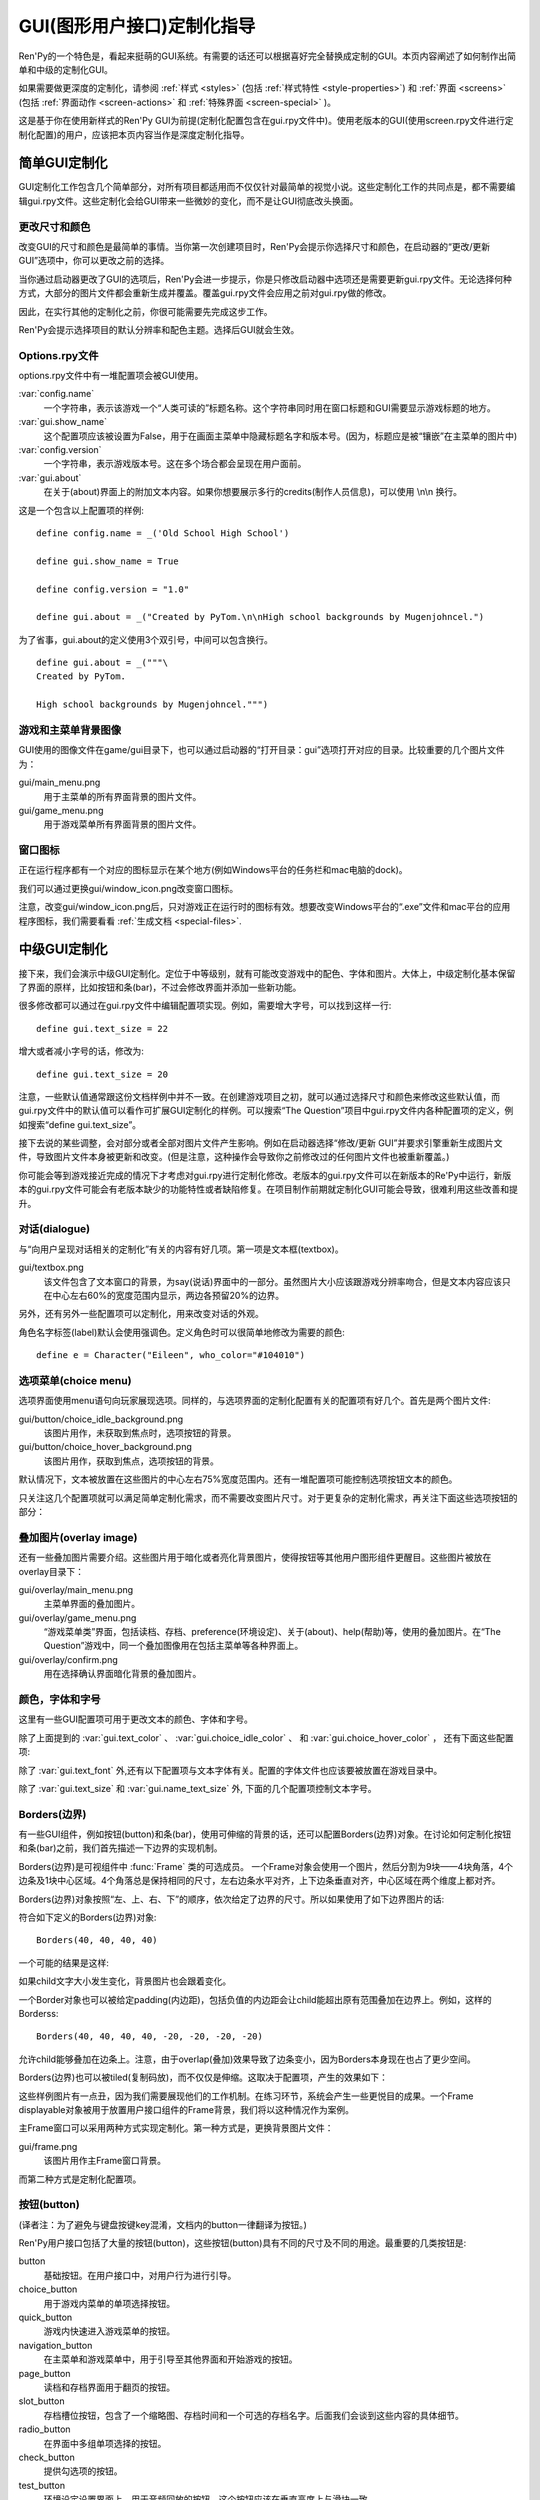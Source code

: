 .. _gui-customization-guide:

===========================
GUI(图形用户接口)定制化指导
===========================

Ren'Py的一个特色是，看起来挺萌的GUI系统。有需要的话还可以根据喜好完全替换成定制的GUI。本页内容阐述了如何制作出简单和中级的定制化GUI。

如果需要做更深度的定制化，请参阅 :ref:`样式 <styles>` (包括 :ref:`样式特性 <style-properties>`)
和 :ref:`界面 <screens>` (包括 :ref:`界面动作 <screen-actions>`
和 :ref:`特殊界面 <screen-special>` )。

这是基于你在使用新样式的Ren'Py GUI为前提(定制化配置包含在gui.rpy文件中)。使用老版本的GUI(使用screen.rpy文件进行定制化配置)的用户，应该把本页内容当作是深度定制化指导。

.. _simple-gui-customization:

简单GUI定制化
========================

GUI定制化工作包含几个简单部分，对所有项目都适用而不仅仅针对最简单的视觉小说。这些定制化工作的共同点是，都不需要编辑gui.rpy文件。这些定制化会给GUI带来一些微妙的变化，而不是让GUI彻底改头换面。

.. _change-size-and-colors:

更改尺寸和颜色
----------------------

改变GUI的尺寸和颜色是最简单的事情。当你第一次创建项目时，Ren'Py会提示你选择尺寸和颜色，在启动器的“更改/更新 GUI”选项中，你可以更改之前的选择。

当你通过启动器更改了GUI的选项后，Ren'Py会进一步提示，你是只修改启动器中选项还是需要更新gui.rpy文件。无论选择何种方式，大部分的图片文件都会重新生成并覆盖。覆盖gui.rpy文件会应用之前对gui.rpy做的修改。

因此，在实行其他的定制化之前，你很可能需要先完成这步工作。

Ren'Py会提示选择项目的默认分辨率和配色主题。选择后GUI就会生效。

.. _options-rpy:

Options.rpy文件
----------------

options.rpy文件中有一堆配置项会被GUI使用。

:var:`config.name`
    一个字符串，表示该游戏一个“人类可读的”标题名称。这个字符串同时用在窗口标题和GUI需要显示游戏标题的地方。

:var:`gui.show_name`
    这个配置项应该被设置为False，用于在画面主菜单中隐藏标题名字和版本号。(因为，标题应是被“镶嵌”在主菜单的图片中)

:var:`config.version`
    一个字符串，表示游戏版本号。这在多个场合都会呈现在用户面前。

:var:`gui.about`
    在关于(about)界面上的附加文本内容。如果你想要展示多行的credits(制作人员信息)，可以使用 \\n\\n 换行。

这是一个包含以上配置项的样例::

    define config.name = _('Old School High School')

    define gui.show_name = True

    define config.version = "1.0"

    define gui.about = _("Created by PyTom.\n\nHigh school backgrounds by Mugenjohncel.")

为了省事，gui.about的定义使用3个双引号，中间可以包含换行。 ::

    define gui.about = _("""\
    Created by PyTom.

    High school backgrounds by Mugenjohncel.""")

.. _game-and-main-menu-background-images:

游戏和主菜单背景图像
-------------------------------------

GUI使用的图像文件在game/gui目录下，也可以通过启动器的“打开目录：gui”选项打开对应的目录。比较重要的几个图片文件为：

gui/main_menu.png
    用于主菜单的所有界面背景的图片文件。

gui/game_menu.png
    用于游戏菜单所有界面背景的图片文件。

.. ifconfig:: renpy_figures

    .. figure:: gui/easy_main_menu.jpg
        :width: 100%

        只有gui/main_menu.png被替换后的主菜单。

    .. figure:: gui/easy_game_menu.jpg
        :width: 100%

        “关于(about)”界面可以是游戏菜单(使用gui/game_menu.png文件作为背景)或者主菜单(使用gui/main_menu.png作为背景)。两种菜单可以被设置为同一张图片。

.. _window-icon:

窗口图标
-----------

正在运行程序都有一个对应的图标显示在某个地方(例如Windows平台的任务栏和mac电脑的dock)。

我们可以通过更换gui/window_icon.png改变窗口图标。

注意，改变gui/window_icon.png后，只对游戏正在运行时的图标有效。想要改变Windows平台的“.exe”文件和mac平台的应用程序图标，我们需要看看
:ref:`生成文档 <special-files>`.

.. _intermediate-gui-customization:

中级GUI定制化
==============================

接下来，我们会演示中级GUI定制化。定位于中等级别，就有可能改变游戏中的配色、字体和图片。大体上，中级定制化基本保留了界面的原样，比如按钮和条(bar)，不过会修改界面并添加一些新功能。

很多修改都可以通过在gui.rpy文件中编辑配置项实现。例如，需要增大字号，可以找到这样一行::

    define gui.text_size = 22

增大或者减小字号的话，修改为::

    define gui.text_size = 20

注意，一些默认值通常跟这份文档样例中并不一致。在创建游戏项目之初，就可以通过选择尺寸和颜色来修改这些默认值，而gui.rpy文件中的默认值可以看作可扩展GUI定制化的样例。可以搜索“The Question”项目中gui.rpy文件内各种配置项的定义，例如搜索“define gui.text_size”。

接下去说的某些调整，会对部分或者全部对图片文件产生影响。例如在启动器选择“修改/更新 GUI”并要求引擎重新生成图片文件，导致图片文件本身被更新和改变。(但是注意，这种操作会导致你之前修改过的任何图片文件也被重新覆盖。)

你可能会等到游戏接近完成的情况下才考虑对gui.rpy进行定制化修改。老版本的gui.rpy文件可以在新版本的Re'Py中运行，新版本的gui.rpy文件可能会有老版本缺少的功能特性或者缺陷修复。在项目制作前期就定制化GUI可能会导致，很难利用这些改善和提升。

.. _dialogue:

对话(dialogue)
---------------

与“向用户呈现对话相关的定制化”有关的内容有好几项。第一项是文本框(textbox)。

gui/textbox.png
    该文件包含了文本窗口的背景，为say(说话)界面中的一部分。虽然图片大小应该跟游戏分辨率吻合，但是文本内容应该只在中心左右60%的宽度范围内显示，两边各预留20%的边界。

另外，还有另外一些配置项可以定制化，用来改变对话的外观。

.. var:: gui.text_color = "#402000"

    该项设置对话文本颜色。

.. var:: gui.text_font = "ArchitectsDaughter.ttf"

    该项设置对话文本、菜单、输入和其他游戏内文字的字体。字体文件需要存在于game目录中。

    (译者注：“ArchitectsDaughter”字体不支持中文。后续截图中使用的是类似效果的“方正咆哮体”。)

.. var:: gui.text_size = 33

    设置对话文本字号。无论增大或缩小字号都需要注意符合文本显示区域的空间限制。

.. var:: gui.name_text_size = 45

    设置角色名字的文字字号。

.. var:: gui.textbox_height = 278

    文本框高度。这项应该跟gui.textbox.png文件的高度一致。

角色名字标签(label)默认会使用强调色。定义角色时可以很简单地修改为需要的颜色::

    define e = Character("Eileen", who_color="#104010")

.. ifconfig:: renpy_figures

    .. figure:: oshs/game/gui/textbox.png
        :width: 100%

        一个样例文本框(textbox)图片

    .. figure:: gui/easy_say_screen.jpg
        :width: 100%

        使用以上描述定制化配置后的对话

.. _choice-menus:

选项菜单(choice menu)
-------------------------

选项界面使用menu语句向玩家展现选项。同样的，与选项界面的定制化配置有关的配置项有好几个。首先是两个图片文件:

gui/button/choice_idle_background.png
    该图片用作，未获取到焦点时，选项按钮的背景。

gui/button/choice_hover_background.png
    该图片用作，获取到焦点，选项按钮的背景。

默认情况下，文本被放置在这些图片的中心左右75%宽度范围内。还有一堆配置项可能控制选项按钮文本的颜色。

.. var:: gui.choice_button_text_idle_color = '#888888'

    未获取到焦点的选项按钮文本颜色。

.. var:: gui.choice_text_hover_color = '#0066cc'

    获取到焦点的选项按钮文本颜色。

只关注这几个配置项就可以满足简单定制化需求，而不需要改变图片尺寸。对于更复杂的定制化需求，再关注下面这些选项按钮的部分：

.. ifconfig:: renpy_figures

    .. figure:: oshs/game/gui/button/choice_idle_background.png
        :width: 100%

        gui/button/idle_background.png的一个样例图片。

    .. figure:: oshs/game/gui/button/choice_hover_background.png
        :width: 100%

        gui/button/choice_hover_background.png的一个样例图片。

    .. figure:: gui/easy_choice_screen.jpg
        :width: 100%

        使用以上描述定制化配置后的选择界面样例。

.. _overlay-images:

叠加图片(overlay image)
------------------------

还有一些叠加图片需要介绍。这些图片用于暗化或者亮化背景图片，使得按钮等其他用户图形组件更醒目。这些图片被放在overlay目录下：

gui/overlay/main_menu.png
    主菜单界面的叠加图片。

gui/overlay/game_menu.png
    “游戏菜单类”界面，包括读档、存档、preference(环境设定)、关于(about)、help(帮助)等，使用的叠加图片。在“The Question”游戏中，同一个叠加图像用在包括主菜单等各种界面上。

gui/overlay/confirm.png
    用在选择确认界面暗化背景的叠加图片。

.. ifconfig:: renpy_figures

    这里有一些叠加图片样例文件，以及使用叠加图片后游戏界面的感观变化。

    .. figure:: oshs/game/gui/overlay/main_menu.png
        :width: 100%

        gui/overlay/main_menu.png图片文件的一个样例。

    .. figure:: oshs/game/gui/overlay/game_menu.png
        :width: 100%

        gui/overlay/game_menu.png图片文件的一个样例。

    .. figure:: gui/overlay_main_menu.jpg
        :width: 100%

        更换叠加图片后的主菜单界面。

    .. figure:: gui/overlay_game_menu.jpg
        :width: 100%

        更换叠加图片后的游戏菜单界面。

.. _colors-fonts-and-font-sizes:

颜色，字体和字号
-----------------------------

这里有一些GUI配置项可用于更改文本的颜色、字体和字号。

.. raw:: html

   <p>这些颜色配置项应该总是被设置为十六进制的颜色代码，格式为“#rrggbb”的字符串(或者“#rrggbbaa”这样带有alpha通道的字符串)，类似于在网页浏览器上常用的颜色代码。例如, "#663399"是 <a href="http://www.economist.com/blogs/babbage/2014/06/digital-remembrance" style="text-decoration: none; color: rebeccapurple">靓紫色</a>的代码.
   现在有不少在线工具用于查询HTML颜色代码，这是
   <a href="http://htmlcolorcodes.com/color-picker/">其中一个</a>.</p>

除了上面提到的 :var:`gui.text_color` 、 :var:`gui.choice_idle_color` 、 和 :var:`gui.choice_hover_color` ，
还有下面这些配置项:

.. var:: gui.accent_color = '#000060'

    在GUI很多地方都会使用的强调色，例如使用在标题和标签中。

.. var:: gui.idle_color = '#606060'

    大多数按钮在未获取焦点或未被选择时的颜色。

.. var:: gui.idle_small_color = '#404040'

    鼠标指针未悬停在小型文本上(例如存档槽的日期名字，及快捷菜单按钮的文字)的颜色。该颜色通常需要比idle_color更亮或者更暗，以抵消文字较小不易突出导致的负面效果。

.. var:: gui.hover_color = '#3284d6'

    该颜色用于GUI中获得焦点(鼠标悬停)的组件，包括按钮的文本、滑块和滚动条(可动区域)的滑块。

.. var:: gui.selected_color = '#555555'

    该颜色用于被选择的按钮文本。(这项优先级高于hover鼠标悬停和idle未获取焦点两种情况的颜色设置。)

.. var:: gui.insensitive_color = '#8888887f'

    该颜色用于不接受用户输入的按钮的文本。(例如，一个rollback回滚按钮然而此时并不允许回滚。)

.. var:: gui.interface_text_color = '#404040'

    该颜色用于游戏接口的静态文本，比如在帮助和关于界面上的文本。

.. var:: gui.muted_color = '#6080d0'
.. var:: gui.hover_muted_color = '#8080f0'

    沉默色，用于条(bar)、滚动条和滑块无法正确展示数值或者可视区域时，这些组件某些部分的颜色。(这只会出现在重新生成图片，而启动器中图片无法马上生效的情况下。)

除了 :var:`gui.text_font` 外,还有以下配置项与文本字体有关。配置的字体文件也应该要被放置在游戏目录中。

.. var:: gui.interface_text_font = "ArchitectsDaughter.ttf"

    该字体用于用户接口元素的文本，例如主菜单与游戏菜单、按钮之类的。

.. var:: gui.glyph_font = "DejaVuSans.ttf"

    该字体用于某种文本的glyph(标志符号)，例如用作跳过提示的箭头标志。DejaVuSans是一个针对这些标志符号的字体，而且已经自动包含在Ren'Py游戏中。

除了 :var:`gui.text_size` 和 :var:`gui.name_text_size` 外, 下面的几个配置项控制文本字号。

.. var:: gui.interface_text_size = 36

    游戏用户接口静态文本的字号，也是游戏接口中按钮文本的默认字号。

.. var:: gui.label_text_size = 45

    游戏用户接口标签(label)部分的文本字号。

.. var:: gui.notify_text_size = 24

    通知文本字号。

.. var:: gui.title_text_size = 75

    游戏标题字号。

.. ifconfig:: renpy_figures

    .. figure:: gui/text.jpg
        :width: 100%

        定制化文本颜色、字体和字号后的游戏菜单

.. _borders:

Borders(边界)
-------------

有一些GUI组件，例如按钮(button)和条(bar)，使用可伸缩的背景的话，还可以配置Borders(边界)对象。在讨论如何定制化按钮和条(bar)之前，我们首先描述一下边界的实现机制。

Borders(边界)是可视组件中 :func:`Frame` 类的可选成员。
一个Frame对象会使用一个图片，然后分割为9块——4块角落，4个边条及1块中心区域。4个角落总是保持相同的尺寸，左右边条水平对齐，上下边条垂直对齐，中心区域在两个维度上都对齐。

Borders(边界)对象按照“左、上、右、下”的顺序，依次给定了边界的尺寸。所以如果使用了如下边界图片的话:

.. image:: oshs/game/images/borders.png

符合如下定义的Borders(边界)对象::

    Borders(40, 40, 40, 40)

一个可能的结果是这样:

.. image:: gui/borders1.png

如果child文字大小发生变化，背景图片也会跟着变化。

一个Border对象也可以被给定padding(内边距)，包括负值的内边距会让child能超出原有范围叠加在边界上。例如，这样的Borderss::

    Borders(40, 40, 40, 40, -20, -20, -20, -20)

允许child能够叠加在边条上。注意，由于overlap(叠加)效果导致了边条变小，因为Borders本身现在也占了更少空间。

.. image:: gui/borders2.png

Borders(边界)也可以被tiled(复制码放)，而不仅仅是伸缩。这取决于配置项，产生的效果如下：

.. image:: gui/borders3.png

这些样例图片有一点丑，因为我们需要展现他们的工作机制。在练习环节，系统会产生一些更悦目的成果。一个Frame displayable对象被用于放置用户接口组件的Frame背景，我们将以这种情况作为案例。

主Frame窗口可以采用两种方式实现定制化。第一种方式是，更换背景图片文件：

gui/frame.png
    该图片用作主Frame窗口背景。

而第二种方式是定制化配置项。

.. var:: gui.frame_borders = Borders(15, 15, 15, 15)

    该border用于主Frame窗口。

.. var:: gui.confirm_frame_borders = Borders(60, 60, 60, 60)

    该border常用于confirm(确认)提示界面的frame。

.. var:: gui.frame_tile = True

    若为True，confirm(确认)提示界面的边条和中心会被tiled(复制码放)处理。若为False，做拉伸处理。

.. ifconfig:: renpy_figures

    .. figure:: oshs/game/gui/frame.png
        :width: 100%

        gui/frame.png image的一个样例。

    .. figure:: gui/frame_confirm.jpg
        :width: 100%

        使用以上的定制化配置后的确认提示界面。

.. _buttons:

按钮(button)
-------------

(译者注：为了避免与键盘按键key混淆，文档内的button一律翻译为按钮。)

Ren'Py用户接口包括了大量的按钮(button)，这些按钮(button)具有不同的尺寸及不同的用途。最重要的几类按钮是:

button
    基础按钮。在用户接口中，对用户行为进行引导。

choice_button
    用于游戏内菜单的单项选择按钮。

quick_button
    游戏内快速进入游戏菜单的按钮。

navigation_button
    在主菜单和游戏菜单中，用于引导至其他界面和开始游戏的按钮。

page_button
    读档和存档界面用于翻页的按钮。

slot_button
    存档槽位按钮，包含了一个缩略图、存档时间和一个可选的存档名字。后面我们会谈到这些内容的具体细节。

radio_button
    在界面中多组单项选择的按钮。

check_button
    提供勾选项的按钮。

test_button
    环境设定设置界面上，用于音频回放的按钮。这个按钮应该在垂直高度上与滑块一致。

help_button
    用于玩家选择需要何种帮助的按钮。

confirm_button
    用在选择“是”或者“否”的确认界面的按钮。

nvl_button
    用于NVL模式下菜单选项的按钮。

下面这些图片文件用于定制化按钮背景，前提是这些文件存在。

gui/button/idle_background.png
    用于未获取焦点按钮的背景图片。

gui/button/hover_background.png
    用于获取焦点按钮的背景图片。

gui/button/selected_idle_background.png
    用于被选择但未获取焦点按钮的背景图片。这个图片属于可选的，仅在idle_background.png图片存在的情况下才有用。

gui/button/selected_hover_background.png
    用于被选择并获取到焦点按钮的背景图片。这个图片属于可选的，仅在hover_background.png图片存在的情况下才有用。

更多特定的背景可以用于对应类型的按钮，是否适用可以通过图片名的前缀判断。例如， gui/button/check_idle_background.png可以用作check button中没有获取焦点选项的背景。

在radio button和check button中，有4个图片文件可以用作前景修饰，用于标识该选项是否被选中。

gui/button/check_foreground.png, gui/button/radio_foreground.png
    这两个图片用于check button或radio button未被选择的选项。

gui/button/check_selected_foreground.png, gui/button/radio_selected_foreground.png
    这两个图片用于check button或radio button被选中的选项。


下面的几个配置项设置了按钮的各类属性:

.. var:: gui.button_width = None
.. var:: gui.button_height = 64

    按钮的宽度和高度，使用像素作为单位。如果值配置为“None”，系统会基于两项内容自定义一个合适的大小。这两项内容之一是按钮上的文本尺寸，另一项则是下面提到的borders(边界)。

.. var:: gui.button_borders = Borders(10, 10, 10, 10)

    borders(边界)以左、上、右、下的顺序围绕一个按钮。

.. var:: gui.button_tile = True

    如果配置为True，按钮背景的中心区域和四条边将增缩自身尺寸，并以tile形式码放。如果配置为False，则中心区域和四边将使用缩放功能。

.. var:: gui.button_text_font = gui.interface_font
.. var:: gui.button_text_size = gui.interface_text_size

    按钮文本的字体与字号。

.. var:: gui.button_text_idle_color = gui.idle_color
.. var:: gui.button_text_hover_color = gui.hover_color
.. var:: gui.button_text_selected_color = gui.accent_color
.. var:: gui.button_text_insensitive_color = gui.insensitive_color

    各种情景下按钮文本的颜色。

.. var:: gui.button_text_xalign = 0.0

    按钮文本的垂直方向对齐方式。0.0为左对齐，0.5为中央对齐，1.0为右对齐。

.. var:: gui.button_image_extension = ".png"

    按钮图像的扩展名。这项可以修改为“.webp”，使用WEBP图片。

这些变量能以前缀形式，加在某个特定种类的图像特性前面。例如，
:var:`gui.choice_button_text_idle_color` 配置了一个idle状态单选按钮的颜色。

举个例子，我们在样例游戏中将这些变量配置如下：

.. var:: gui.navigation_button_width = 290

    增加了navigation button的宽度。

.. var:: gui.radio_button_borders = Borders(40, 10, 10, 10)
.. var:: gui.check_button_borders = Borders(40, 10, 10, 10)

    增加了radio button和check button的borders(边界)宽度，为左侧的check mark(选定标记)预留出空间。


.. ifconfig:: renpy_figures

    这有一个游戏中界面一些元素如何被定制化例子。

    .. figure:: oshs/game/gui/button/idle_background.png

        gui/button/idle_background.png样例图片。

    .. figure:: oshs/game/gui/button/hover_background.png

        gui/button/hover_background.png样例图片。

    .. figure:: oshs/game/gui/button/check_foreground.png

        可用作gui/button/check_foreground.png和gui/button/radio_foreground.png的样例图片。

    .. figure:: oshs/game/gui/button/check_selected_foreground.png

        可用作gui/button/check_selected_foreground.png和gui/button/radio_selected_foreground.png的样例图片。

    .. figure:: gui/button_preferences.jpg
        :width: 100%

        使用本段讨论的各种定制化配置后的环境设定界面。

.. _save-slot-buttons:

存档槽位按钮
------------------

读档和存档界面使用存档槽位按钮，这类按钮展示了一个缩略图以及文件保存时间信息。当用于定制化存档槽位尺寸时，下面这些配置项十分有用。

.. var:: gui.slot_button_width = 414
.. var:: gui.slot_button_height = 309

    存档槽位按钮的宽度和高度。

.. var:: gui.slot_button_borders = Borders(15, 15, 15, 15)

    每一个存档槽位的borders。

.. var:: config.thumbnail_width = 384
.. var:: config.thumbnail_height = 216

    存档缩略图的宽度和高度。注意这两个配置项的生存期存在命名空间config中，而不在命名空间gui中。通过文件的保存和读取，这些配置才会生效。

.. var:: gui.file_slot_cols = 3
.. var:: gui.file_slot_rows = 2

    存档槽位坐标的行数和列数。

这些是用于存档槽位的背景图片。

gui/button/slot_idle_background.png
    未获取焦点存档槽位的背景图片。

gui/button/slot_hover_background.png
    获取到焦点存档槽位的背景图片。

.. ifconfig:: renpy_figures

    将这些都投入使用后，我们得到了：

    .. figure:: oshs/game/gui/button/slot_idle_background.png

        gui/button/slot_idle_background.png样例图片

    .. figure:: oshs/game/gui/button/slot_hover_background.png

        gui/button/slot/slot_hover_background.png样例图片。

    .. figure:: gui/slot_save.jpg

        应用本节讨论的各项定制化后的存档界面。

.. _sliders:

滑块(slider)
-------------

滑块(slider)是一类用在环境设定界面的条(bar)，允许玩家可以根据自身喜好调整大量的数值。GUI默认只使用横向的滑块，不过游戏中也往往会用到垂直的滑块。

滑块(slider)可以使用以下图片进行定制化：

gui/slider/horizontal_idle_bar.png, gui/slider/horizontal_hover_bar.png, gui/slider/vertical_idle_bar.png, gui/slider/vertical_hover_bar.png
    用于空闲和指针悬停状态下垂直或水平滑块的背景图片。

gui/slider/horizontal_idle_thumb.png, gui/slider/horizontal_hover_thumb.png, gui/slider/vertical_idle_thumb.png, gui/slider/vertical_hover_thumb.png
    用于条(bar)的thumb(可拖动部分)的图片。

以下配置项也会被用到:

.. var:: gui.slider_size = 64

    水平滑动块的高度，或者垂直滑块的宽度。

.. var:: gui.slider_tile = True

    若为True，Frame中包含的滑块会被tile样式码放。若为False，则使用缩放模式。

.. var:: gui.slider_borders = Borders(6, 6, 6, 6)
.. var:: gui.vslider_borders = Borders(6, 6, 6, 6)

    Frame包含条(bar)图片时使用的borders(边界)。

.. ifconfig:: renpy_figures

    这是一个我们如何定制化水平滑块的案例。

    .. figure:: oshs/game/gui/slider/horizontal_idle_bar.png

        gui/slider/horizontal_idle_bar.png 样例图片。

    .. figure:: oshs/game/gui/slider/horizontal_hover_bar.png

        gui/slider/horizontal_hover_bar.png 样例图片。

    .. figure:: oshs/game/gui/slider/horizontal_idle_thumb.png

        gui/slider/horizontal_idle_thumb.png 样例图片。

    .. figure:: oshs/game/gui/slider/horizontal_hover_thumb.png

        gui/slider/horizontal_hover_thumb.png 样例图片。

    .. figure:: gui/slider_preferences.jpg
        :width: 100%

        应用本节提到的定制化后的界面效果。

.. _scrollbars:

scrollbar(滚动条)
------------------

scrollbar(滚动条)是用于滚动视点的条(bar)。在GUI中，历史(history)界面是滚动条明显会被用到的地方，但垂直滚动条在其他界面也可能会被用到。

scrollbar(滚动条)可以使用以下图片定制化：

gui/scrollbar/horizontal_idle_bar.png, gui/scrollbar/horizontal_hover_bar.png, gui/scrollbar/vertical_idle_bar.png, gui/scrollbar/vertical_hover_bar.png
    在空闲(未获取焦点)及鼠标悬停状态下，垂直滚动条的背景图片。

gui/scrollbar/horizontal_idle_thumb.png, gui/scrollbar/horizontal_hover_thumb.png, gui/scrollbar/vertical_idle_thumb.png, gui/scrollbar/vertical_hover_thumb.png
    thumb(可拖动部分)使用图片——滚动条的可活动滑块部分。

还有下面这些配置项可能会被用到：

.. var:: gui.scrollbar_size = 24

    水平滚动条的高度，也是垂直滚动条的宽度

.. var:: gui.scrollbar_tile = True

    如果该值为True，包含scrollbar(滚动条)的frame(框架)使用tile样式码放。如果该值为False，则使用scale缩放样式。

.. var:: gui.scrollbar_borders = Borders(10, 6, 10, 6)
.. var:: gui.vscrollbar_borders = Borders(6, 10, 6, 10)

    滚动条使用frame(框架)中包含的border(边界)。

.. var:: gui.unscrollable = "hide"

    当一个滚动条无法滚动(即所有内容都可以在一栏内显示)，该项决定滚动条的展示。“hide”表示隐藏该滚动条，不指定值则表示展示滚动条。

.. ifconfig:: renpy_figures

    这是一个如何定制化垂直滚动条的例子。

    .. figure:: oshs/game/gui/scrollbar/vertical_idle_bar.png
        :height: 150

        gui/scrollbar/vertical_idle_bar.png 样例图片

    .. figure:: oshs/game/gui/scrollbar/vertical_hover_bar.png
        :height: 150

        gui/scrollbar/vertical_hover_bar.png 样例图片

    .. figure:: oshs/game/gui/scrollbar/vertical_idle_thumb.png
        :height: 150

        gui/scrollbar/vertical_idle_thumb.png 样例图片

    .. figure:: oshs/game/gui/scrollbar/vertical_hover_thumb.png
        :height: 150

        gui/scrollbar/vertical_hover_thumb.png 样例图片

    .. figure:: gui/scrollbar_history.jpg
        :width: 100%

        使用本节中提到的定制化内容后的历史(history)界面。

.. bars:

条(bar)
--------

最常见的老式条(bar)会向用户展示一个进度数字。条(bar)不会用在GUI中，但会用在创作者定义的(creator-defined)界面中。

通过编辑以下图片可以实现条(bar)的定制化：

gui/bar/left.png, gui/bar/bottom.png
    用于水平和垂直条(bar)的填充图片

gui/bar/right.png, gui/bar/top.png
    用于水平和垂直条(bar)的填充图片

还有一些用于条(bar)的常用配置项：

.. var:: gui.bar_size = 64

    水平条(bar)的高度，也是垂直条(bar)的宽度。

.. var:: gui.bar_tile = False

    如果该值为True，条(bar)图片以tile样式码放。如果该值为False，条(bar)图片以scale样式缩放。

.. var:: gui.bar_borders = Borders(10, 10, 10, 10)
.. var:: gui.vbar_borders = Borders(10, 10, 10, 10)

    包含在frame(框架)中的border(边界)。


.. ifconfig:: renpy_figures

    这是一个定制化水平条(bar)的样例。

    .. figure:: oshs/game/gui/bar/left.png
        :width: 100%

        gui/bar/left.png样例图片

    .. figure:: oshs/game/gui/bar/right.png
        :width: 100%

        gui/bar/right.png样例图片

    .. figure:: gui/bar.jpg
        :width: 100%

        经过我们定制化后的条(bar)样例。

.. _skip-and-notify:

跳过(skip)和通知(notify)
------------------------------

跳过(skip)和通知(notify)界面会同时在主Frame带着信息出现。他们共用frame背景图片：


gui/skip.png
    跳过(skip)提示的背景图。

gui/notify.png
    通知(notify)界面的背景图。

控制这些的配置项如下:

.. var:: gui.skip_frame_borders = Borders(24, 8, 75, 8)

    frame中的边界，用在跳过(skip)界面

.. var:: gui.notify_frame_borders = Borders(24, 8, 60, 8)

    frame中的边界，用在通知(notify)界面。

.. var:: gui.skip_ypos = 15

    从窗口顶部算起，跳过(skip)提示的垂直位置，以像素为单位。

.. var:: gui.notify_ypos = 68

    从窗口顶部算起，通知(notify)提示的垂直位置，以像素为单位。

.. ifconfig:: renpy_figures

    这是一个定制化跳过(skip)和通知(notify)的样例。

    .. figure:: oshs/game/gui/skip.png
        :width: 100%

        gui/skip.png样例图片。

    .. figure:: oshs/game/gui/notify.png
        :width: 100%

        gui/notify.png样例图片。

    .. figure:: gui/skip_notify.jpg

        定制化后，跳过(skip)和通知(notify)界面的实际情况。

.. _dialogue-continued:

对话(dialogue)-续
-------------------

除了以上提到的简单定制化，还有一些控制对话表现方式的路子。

.. _textbox:

文本框(textbox)
^^^^^^^^^^^^^^^^^^^

对话显示在文本框(textbox)[或者窗口]里。除了更换gui/textbox.png图片之外，下面的配置项也能控制文本框展示效果。

.. var: gui.textbox_height = 278

    文本框窗口的高度，也是 gui/text.png图片的高度。

.. var: gui.textbox_yalign = 1.0

    指定文本框在屏幕中垂直高度的参数。0.0为顶部，0.5为垂直居中T，1.0为底部。

.. _name-and-namebox:

名字(name)和名字框(namebox)
^^^^^^^^^^^^^^^^^^^^^^^^^^^^^^^^^

frame(框架)会使用gui/namebox.png做为名字背景，角色名字则内置在该frame中。并且，有一些配置项控制名字的表现效果。正在说话的角色如果有名字的话，名字框(namebox)是唯一能显示这个名字的地方(包括名字为空“ ”的情况)。

.. var:: gui.name_xpos = 360
.. var:: gui.name_ypos = 0

    名字(name)和名字框(namebox)的水平和垂直位置。通常我们会在文本框的左端和上端预留几个像素的空间。把该配置项赋值为0.5，则可以让名字在文本框内居中(见下面的附图)。赋值可以是负数——例如，把gui.name_ypos赋值为“-22”就会使其在超过文本框顶端22个像素。

.. var:: gui.name_xalign = 0.0

    角色名字水平对齐方式。0.0表左对齐，0.5表示居中，1.0表示右对齐。(常用0.0或者0.5)这个配置项会同时应用在两处：gui.name_xpos相关的名字框(namebox)位置，选择何种对齐方式及对应边框的xpos值。

.. var:: gui.namebox_width = None
.. var:: gui.namebox_height = None
.. var:: gui.namebox_borders = Borders(5, 5, 5, 5)
.. var:: gui.namebox_tile = False

    这些配置项控制包含名字框(namebox)frame的显示效果。

.. _dialogue-2:

对话(dialogue)
^^^^^^^^^^^^^^^^^^

.. var:: gui.dialogue_xpos = 402
.. var:: gui.dialogue_ypos = 75

    实际对话内容的水平和垂直位置。这通常表示从文本框(textbox)的左端或者顶端开始计算，偏离的像素数。如果设置为0.5则会让对话内容在文本框(textbox)内居中(参见下面的内容)。

.. var:: gui.dialogue_width = 1116

    该配置项给定了每行对话内容的最大宽度，单位为像素。当对话内容达到最大宽度时，Ren'Py会将文本换行。

.. var:: gui.dialogue_text_xalign = 0.0

    对话内容文本的水平对齐方式。0.0为左对齐，0.5为居中，1.0为右对齐。

.. _gui-examples:

样例
^^^^^^^^

若要角色名字居中，使用::

    define gui.name_xpos = 0.5
    define gui.name_xalign = 0.5

若要对话内容文本居中，使用::

    define gui.dialogue_xpos = 0.5
    define gui.dialogue_text_xalign = 1.0

我们提供的演示游戏中，这些语句定制了居中的名字框(namebox)::

    define gui.namebox_width = 300
    define gui.name_ypos = -22
    define gui.namebox_borders = Borders(15, 7, 15, 7)
    define gui.namebox_tile = True

.. ifconfig:: renpy_figures

    .. figure:: oshs/game/gui/namebox.png

        gui/namebox.png样例图片。

    .. figure:: gui/intermediate_dialogue.jpg
        :width: 100%

        应用以上定制化设置后的演示游戏。

.. _gui-history:

历史(history)
------------------

这里有一些配置项可以控制历史(history)界面的展现效果。

.. var:: config.history_length = 250

    Ren'Py保存在历史(history)中的对话段落个数。

.. var:: gui.history_height = 210

    历史(history)层(entry)的高度，单位为像素。该项可以为空，这样可以允许历史(history)层(entry)高度根据实际情况而定——当define gui.history_height为None时，config.history_length可能需要被明显调低。

.. var:: gui.history_name_xpos = 0.5
.. var:: gui.history_text_xpos = 0.5

    名字标签(name label)和对话文本的水平位置。这两者可以是历史(history)层(entry)左端偏移的像素数量，也可以是0.5表示居中。

.. var:: gui.history_name_ypos = 0
.. var:: gui.history_text_ypos = 60

    名字标签(name label)和对话文本的垂直位置，与历史(history)层(entry)上端位置有关，单位为像素。


.. var:: gui.history_name_width = 225
.. var:: gui.history_text_width = 1110

    名字标签(name label)和对话文本的宽度，单位为像素。

.. var:: gui.history_name_xalign = 0.5
.. var:: gui.history_text_xalign = 0.5

    名字标签(name label)和对话文本的对齐方式，及对应的文本对齐时使用的xpos值。0.0为左对齐，0.5为居中，1.0为右对齐。

.. ifconfig:: renpy_figures

    .. figure:: gui/history.png
        :width: 100%

        应用以上定制化配置后的历史(history)界面。

.. _nvl:

NVL
---

nvl界面会显示NVL模式的对话。这也可以使用一些方式进行定制化。第一种是定制化NVL模式的背景图片：

gui/nvl.png
    NVL模式中使用的背景图片。这个图片应该跟窗口尺寸一致。

还有一些配置项用于定制化NVL模式文本下的显示效果。


.. var:: gui.nvl_borders = Borders(0, 15, 0, 30)

    NVL模式围绕背景图的border(边界)。由于背景图不是一个frame，所以只用在淡出NVL模式，以防止直接切换导致的界面四周突兀表现。

.. var:: gui.nvl_height = 173

    NVL模式一个层(entry)的高度。配置该值可以调整层(entry)高度，使得在NVL模式下不翻页也可行，同时展现调整好的一系列层(entry)。将该值赋值为None的话，层(entry)的高度就是可变的(自适应)。

.. var:: gui.nvl_spacing = 15

    当gui.nvl_height的值为None时，各个层(entry)之间的spacing(间隔)大小，也是NVL模式菜单按钮的间隔大小。

.. var:: gui.nvl_name_xpos = 0.5
.. var:: gui.nvl_text_xpos = 0.5
.. var:: gui.nvl_thought_xpos = 0.5

    角色名字、对话文本和thought/narration(内心活动/叙述)文本的位置，与层(entry)的左端位置有关。其可以是一个代表像素数的值，或者0.5表示在层(entry)内居中。

.. var:: gui.nvl_name_xalign = 0.5
.. var:: gui.nvl_text_xalign = 0.5
.. var:: gui.nvl_thought_xalign = 0.5

    文本对齐。这项同时控制文本对齐方式，及文本起始距离左端的xpos值。0.0为左对齐，0.5为居中，1.0为右对齐。

.. var:: gui.nvl_name_ypos = 0
.. var:: gui.nvl_text_ypos = 60
.. var:: gui.nvl_thought_ypos = 0

    角色名字、对话文本、thought/narration(内心活动/叙述)文本的位置，与层(entry)的上端相关。该值应是一个从上端开始的偏移量数值，单位为像素。

.. var:: gui.nvl_name_width = 740
.. var:: gui.nvl_text_width = 740
.. var:: gui.nvl_thought_width = 740

    各种文本的宽度，单位为像素。

.. var:: gui.nvl_button_xpos = 0.5
.. var:: gui.nvl_button_xalign = 0.5

    NVL模式下菜单按钮的位置和对齐方式。

Ren'Py并不默认使用NVL模式。调用NVL模式必须使用NVL模式角色，而NVL模式角色需要在script.rpy文件中定义一系列配置项。 ::

    define e = Character("Eileen", kind=nvl)
    define narrator = nvl_narrator
    define menu = nvl_menu


.. ifconfig:: renpy_figures

    这是一个应用以上定制化配置后的NVL界面样例。

    .. figure:: oshs/game/gui/nvl.png

        gui/nvl.png样例图片。

    .. figure:: gui/nvl.jpg
        :width: 100%

        应用以上定制化配置后的样例游戏。

.. _gui-text:

文本(Text)
------------

大部分文本都可以利用GUI的配置项实现定制化。以下列出了可以使用的配置项：

.. var:: gui.kind_text_font

    文本字体。

.. var:: gui.kind_text_size

    文本字号。

.. var:: gui.kind_text_color

    文本颜色。

其他 :ref:`文本样式特性 <text-style-properties>` 也可以通过相同的方式来设置。 例如，gui.kind_text_outlines设置了
:propref:`outlines` 特性。


指定文本类型的名称前缀可以省略，这样定制化后就是所有文本的默认外观设置。相反，也可以加上名称前缀，比如上面提到的各种按钮类型，或者以下的类型：

interface(接口)
    针对out-of-game(游戏本体之外)的interface(接口)的默认文本。

input(输入)
    针对文本输入控件的文本。

input_prompt
    针对文本输入提示语。

label
    针对装饰标签(label)。

prompt
    针对用户收到的提示确认之类问题。

name(名字)
    针对角色名字(name)。

dialogue(对话)
    针对各种对话(dialogue)。

notify(通知)
    针对通知(notify)的文本。



样例::

    define gui.dialogue_text_outlines = [ (0, "#00000080", 2, 2) ]

这将在对话文本下方产生右向的drop-shadow样式投影。

.. _translation-and-gui-variables:

多语言支持(translation)和GUI配置项
-----------------------------------

gui命名空间是特殊的，在初始化阶段后gui命名空间内的设置将一直保持不变，除非运行到多语言支持(translation)python语句块。在多语言支持(translation)python语句块中更改GUI配置项，使得适配第二种语言文字的样式成为可能。例如，以下代码改变了默认文本的字体和字号。::

    translate japanese python:
        gui.text_font = "MTLc3m.ttf"
        gui.text_size = 24

关于多语言支持(translation)有一点需要注意，那就是在gui.rpy文件的某些语句中，某个配置项已经声明为一个其他值的情况。例如，在默认的gui.rpy中包含::

    define gui.interface_text_font = "DejaVuSans.ttf"

及::

    define gui.button_text_font = gui.interface_text_font

由于这两个语句都在多语言支持(translation)语句块执行之前生效，所以这两个配置项都需要更改。 ::

    translate japanese python::

        define gui.interface_text_font = "MTLc3m.ttf"
        define gui.button_text_font = "MTLc3m.ttf"

如果忘了写第二个语句，DejaVuSans将依然被作为按钮文本的字体使用。

.. _advanced-customization:

高级定制化
======================

更多高级定制化可以通过定制化screen.rpy文件实现，甚至可以把整个文件清空并填上你自己写的内容。这里有几处要点有助你起步。

.. _gui-styles:

样式(style)
------------

:ref:`样式 <styles>` 和 :ref:`样式特性 <style-properties>` 控制可视组件(displayable)的显示方式。若需要知道某个可视组件(displayable)使用的是什么样式(style)，之需要将鼠标移动到它上面并使用快捷键“shift+I”。这将唤起样式检测器，并显示样式名称。我们之后对应的样式名称后，就可以使用一个样式(style)语句实现对应样式的定制化。

比如说，我们在编写GUI有关文件时石乐志，想要在对话文本上添加一个高亮的红色轮廓线。我们可以把鼠标移动到对应文本上，并按下“shift+I”以找到了使用样式名为“say_dialogue”。然后我们就可以在一些文件(screens.rpy结尾，或者options.rpy某处)中添加样式(style)语句。::

    style say_dialogue:
        outlines [ (1, "#f00", 0, 0 ) ]

利用样式(style)语句可以实现海量的定制化功能。

.. _screens-navigation:

界面——引导(Screens - Navigation)
---------------------------------

接下去的定制化就需要修改界面(screen)了。关于界面(screen)部分最重要文档，详见 :ref:`界面和界面语言 <screens>` 和 :ref:`界面动作、数值及函数 <screen-actions>` 段落。


最重要的界面之一，是引导(navigation)界面，同时用在主菜单和游戏菜单，提供引导用户的功能。该界面是可编辑的，比如在界面上增加更多的按钮。修改引导界面的例子如下::

    screen navigation():

        vbox:
            style_prefix "navigation"

            xpos gui.navigation_xpos
            yalign 0.5

            spacing gui.navigation_spacing

            if main_menu:

                textbutton _("Start") action Start()

                textbutton _("Prologue") action Start("prologue")

            else:

                textbutton _("Codex") action ShowMenu("codex")

                textbutton _("History") action ShowMenu("history")

                textbutton _("Save") action ShowMenu("save")

            textbutton _("Load") action ShowMenu("load")

            textbutton _("Preferences") action ShowMenu("preferences")

            if _in_replay:

                textbutton _("End Replay") action EndReplay(confirm=True)

            elif not main_menu:

                textbutton _("Main Menu") action MainMenu()

            textbutton _("About") action ShowMenu("about")

            textbutton _("Extras") action ShowMenu("extras")

            if renpy.variant("pc"):

                textbutton _("Help") action ShowMenu("help")

                textbutton _("Quit") action Quit(confirm=not main_menu)

我们在主菜单之前加了一个prologue(序曲)界面，游戏菜单之前加了一个codex(规则)界面，在主菜单和游戏菜单之前都加了一个extras(附加)界面。

.. _screens-game-menu:

界面——游戏菜单(Screens - Game Menu)
------------------------------------

根据定制需求，游戏菜单界面可以被重新制作。新的游戏菜单界面提供了一个标题和可以滚动的视点。一个最小化的定制游戏菜单界面是这样的::

    screen codex():

        tag menu

        use game_menu(_("Codex"), scroll="viewport"):

            style_prefix "codex"

            has vbox:
                spacing 20

            text _("{b}Mechanical Engineering:{/b} Where we learn to build things like missiles and bombs.")

            text _("{b}Civil Engineering:{/b} Where we learn to build targets.")

很明显，一个具有更多功能特性的codex(规则)界面比这要复杂得多。

请注意“tag menu”这行。这行非常重要，因为这行的功能是，在codex界面展示时，隐藏其他菜单界面。如果没有这行，规则界面与其他界面之间的切换就会变得很困难。

.. _screens-click-to-continue:

界面——单击继续
---------------------------

我们希望鼠标单击后进入下一个画面的界面。这是当文本全部显示完之后会出现的界面。这里是一个简单的样例::

    screen ctc():

        frame:
            at ctc_appear
            xalign .99
            yalign .99

            text _("(click to continue)"):
                size 18

    transform ctc_appear:
        alpha 0.0
        pause 5.0
        linear 0.5 alpha 1.0

这个特殊的ctc界面使用了一个延迟5秒的transform(转换)效果展现一个frame。CTC动画延迟几秒后显示是个好主意，这给Ren'Py足够的时间准备和加载图片文件。

.. _total-gui-replacement:

GUI整体替换
---------------------

高级创作者可能会部分甚至全部替换screen.rpy文件的内容。这样做的话，gui.rpy的部分或全部内容都会失效。调用 :func:`gui.init` 重置样式(style)可能是个好主意 - ——之后，创作者可能就可以为所欲为了。通常需要保证，在部分或所有的 :ref:`特殊界面 <screen-special>` 中，用户能使用Ren'Py本身提供的各种基础功能。

.. _see-also:

更多
========

关于GUI的更新信息，详见 :ref:`高级GUI <gui-advanced>` 章节。

.. _gui-changes:

不兼容的GUI变更
========================

由于GUI的变化，有时候某些配置项也需要改名。当GUI被重新生成后，这些变更才会生效——不然，新版本的Ren'Py中，游戏会继续使用旧的配置项名称。

6.99.12.3
---------

* gui.default_font -> gui.text_font
* gui.name_font -> gui.name_text_font
* gui.interface_font -> gui.interface_text_font
* gui.text_xpos -> gui.dialogue_xpos
* gui.text_ypos -> gui.dialogue_ypos
* gui.text_width -> gui.dialogue_width
* gui.text_xalign -> gui.dialogue_text_xalign
